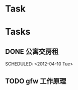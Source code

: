 * Task
#+CATEGORY:TASK
* Tasks
** DONE 公寓交房租
CLOSED: [2012-04-11 周三 23:51]
  
  SCHEDULED: <2012-04-10 Tue>
** TODO gfw 工作原理
